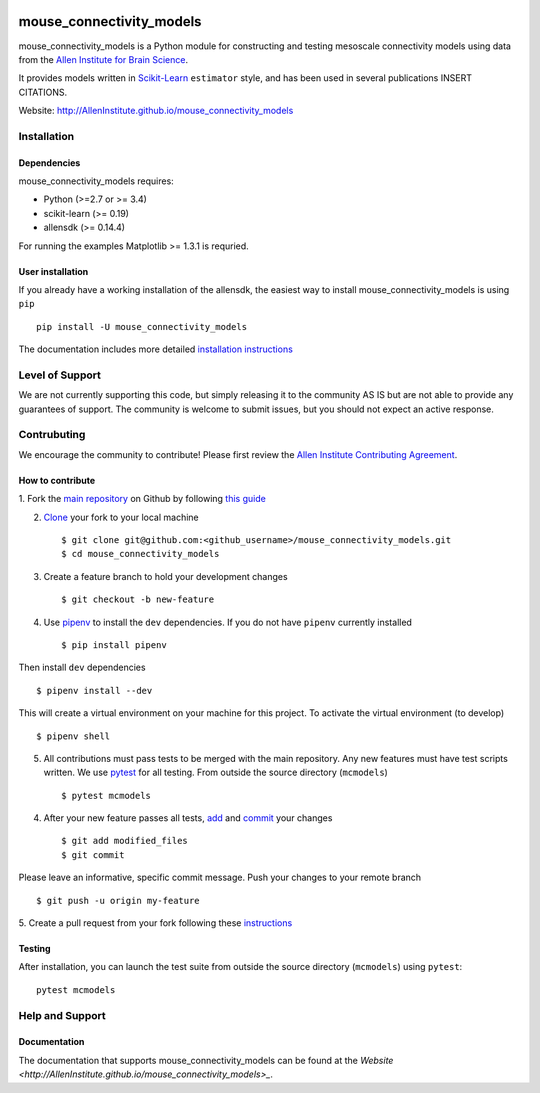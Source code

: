 .. -*- mode: rst -*-

|Travis|_ |Codecov|_ |Python27|_ |Python35|_ |Python36|_

.. |Travis| image:: https://api.travis-ci.org/AllenInstitute/mouse_connectivity_models.svg?branch=master
.. _Travis: https://api.travis-ci.org/AllenInstitute/mouse_connectivity_models

.. |Codecov| image:: https://codecov.io/github/AllenInstitute/mouse_connectivity_models/badge.svg?branch=master&svg=true
.. _Codecov: https://codecov.io/github/AllenInstitute/mouse_connectivity_models?branch=master

.. |Python27| image:: https://img.shields.io/badge/python-2.7-blue.svg
.. _Python27: https://badge.fury.io/py/mouse_connectivity_models

.. |Python35| image:: https://img.shields.io/badge/python-3.5-blue.svg
.. _Python35: https://badge.fury.io/py/mouse_connectivity_models

.. |Python36| image:: https://img.shields.io/badge/python-3.6-blue.svg
.. _Python36: https://badge.fury.io/py/mouse_connectivity_models


mouse_connectivity_models
===============================

mouse_connectivity_models is a Python module for constructing and testing
mesoscale connectivity models using data from the `Allen Institute for Brain
Science <https://brain-map.org>`_.

It provides models written in `Scikit-Learn <http://scikit-learn.org>`_
``estimator`` style, and has been used in several publications INSERT CITATIONS.

Website: http://AllenInstitute.github.io/mouse_connectivity_models


Installation
------------

Dependencies
~~~~~~~~~~~~

mouse_connectivity_models requires:

- Python (>=2.7 or >= 3.4)
- scikit-learn (>= 0.19)
- allensdk (>= 0.14.4)

For running the examples Matplotlib >= 1.3.1 is requried.

User installation
~~~~~~~~~~~~~~~~~

If you already have a working installation of the allensdk, the easiest way to
install mouse_connectivity_models is using ``pip`` ::

        pip install -U mouse_connectivity_models

The documentation includes more detailed `installation instructions
<http://AllenInstitute.github.io/mouse_connectivity_models/installation.html>`_

Level of Support
----------------
We are not currently supporting this code, but simply releasing it to the
community AS IS but are not able to provide any guarantees of support. The
community is welcome to submit issues, but you should not expect an active
response.

Contrubuting
------------
We encourage the community to contribute! Please first review the `Allen
Institute Contributing Agreement <https://github.com/AllenInstitute/
mouse_connectivity_models/blob/master/CONTRIBUTING.md>`_.

How to contribute
~~~~~~~~~~~~~~~~~

1. Fork the `main repository <https://github.com/AllenInstitute/
mouse_connectivity_models>`_ on Github by following `this guide
<https://help.github.com/articles/fork-a-repo>`_

2. `Clone <https://git-scm.com/docs/git-clone>`_ your fork to your local
   machine ::

   $ git clone git@github.com:<github_username>/mouse_connectivity_models.git
   $ cd mouse_connectivity_models

3. Create a feature branch to hold your development changes ::

   $ git checkout -b new-feature

4. Use `pipenv <https://github.com/pypa/pipenv>`_ to install the ``dev``
   dependencies. If you do not have ``pipenv`` currently installed ::

   $ pip install pipenv

Then install ``dev`` dependencies ::

   $ pipenv install --dev

This will create a virtual environment on your machine for this project. To
activate the virtual environment (to develop) ::

   $ pipenv shell

5. All contributions must pass tests to be merged with the main repository. Any
   new features must have test scripts written. We use `pytest
   <https://pytest.org/>`_ for all testing. From outside the source directory
   (``mcmodels``) ::

   $ pytest mcmodels

4. After your new feature passes all tests, `add
   <https://git-scm.com/docs/git-add>`_ and `commit
   <https://git-scm.com/docs/git-commit>`_ your changes ::

   $ git add modified_files
   $ git commit

Please leave an informative, specific commit message. Push your changes to your
remote branch ::

   $ git push -u origin my-feature

5. Create a pull request from your fork following these `instructions
<https://help.github.com/articles/creating-a-pull-request-from-a-fork>`_


Testing
~~~~~~~

After installation, you can launch the test suite from outside the source
directory (``mcmodels``) using ``pytest``::

        pytest mcmodels


Help and Support
----------------

Documentation
~~~~~~~~~~~~~
The documentation that supports mouse_connectivity_models can be found at the
`Website <http://AllenInstitute.github.io/mouse_connectivity_models>_`.
